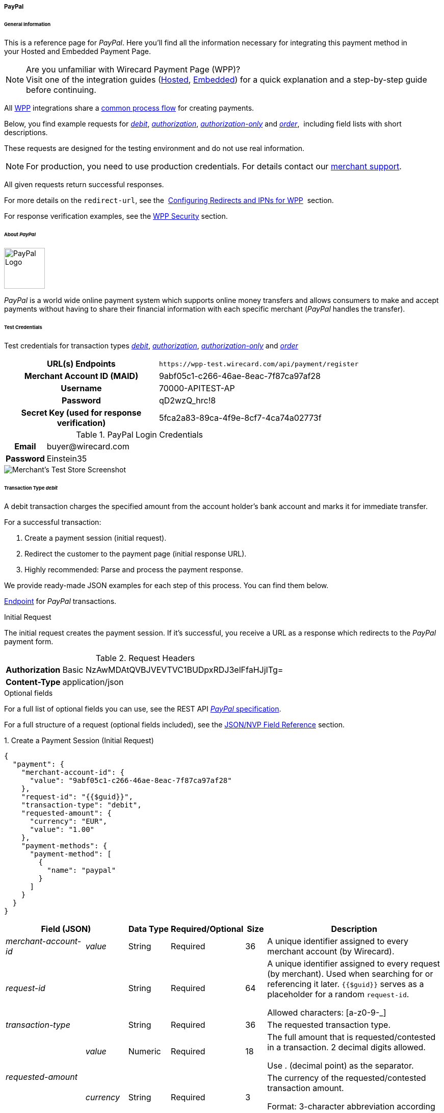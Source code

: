[#WPP_PayPal]
===== PayPal

[#WPP_PayPal_General]
====== General Information

This is a reference page for _PayPal_. Here you'll find all the
information necessary for integrating this payment method in
your Hosted and Embedded Payment Page.

.Are you unfamiliar with Wirecard Payment Page (WPP)?

NOTE: Visit one of the integration guides
(<<PaymentPageSolutions_WPP_HPP_Integration, Hosted>>,
<<PaymentPageSolutions_WPP_EPP_Integration, Embedded>>) for a quick explanation and
a step-by-step guide before continuing.

All <<WPP, WPP>> integrations share a
<<PPSolutions_WPP_Workflow, common process flow>>﻿ for creating payments.

Below, you find example requests for
<<WPP_PayPal_TransactionType_debit, _debit_>>,
<<WPP_PayPal_TransactionType_authorization, _authorization_>>,
<<WPP_PayPal_TransactionType_authorizationonly, _authorization-only_>> and
<<WPP_PayPal_TransactionType_order, _order_>>, 
including field lists with short descriptions.

These requests are designed for the testing environment and do not
use real information. 

NOTE: For production, you need to use production credentials. For details
contact our <<ContactUs, merchant support>>.

All given requests return successful responses.

For more details on the ``redirect-url``, see the 
<<PPSolutions_WPP_ConfigureRedirects, Configuring Redirects and IPNs for WPP>>﻿﻿ 
section.

For response verification examples, see
the <<PPSolutions_WPP_WPPSecurity, WPP Security>>﻿ section.

[#WPP_PayPal_About]
====== About _PayPal_

image::images/03-01-04-07-paypal/paypal_logo.png[PayPal Logo,width=80]

_PayPal_ is a world wide online payment system which supports online money
transfers and allows consumers to make and accept payments without
having to share their financial information with each specific merchant
(_PayPal_ handles the transfer).

[#WPP_PayPal_TestCredentials]
====== Test Credentials

Test credentials for transaction types
<<WPP_eps_TransactionType_debit, _debit_>>,
<<WPP_PayPal_TransactionType_authorization, _authorization_>>,
<<WPP_PayPal_TransactionType_authorizationonly, _authorization-only_>> and
<<WPP_PayPal_TransactionType_order, _order_>>

[cols="35h,65"]
|===
| URL(s) Endpoints
|``\https://wpp-test.wirecard.com/api/payment/register``
| Merchant Account ID (MAID)
| 9abf05c1-c266-46ae-8eac-7f87ca97af28
| Username
| 70000-APITEST-AP
| Password
| qD2wzQ_hrc!8
| Secret Key (used for response verification)
| 5fca2a83-89ca-4f9e-8cf7-4ca74a02773f
|===

[#WPP_PayPal_TestCredentials_Additional]
.PayPal Login Credentials

[cols="15h,85"]
|===
| Email    | \buyer@wirecard.com
| Password | Einstein35
|===

image::images/03-01-04-07-paypal/paypal_wd_merchant_test_store.jpg[Merchant's Test Store Screenshot]

[#WPP_PayPal_TransactionType_debit]
====== Transaction Type _debit_

A debit transaction charges the specified amount from the account
holder's bank account and marks it for immediate transfer.

For a successful transaction:

. Create a payment session (initial request).
. Redirect the customer to the payment page (initial response URL).
. Highly recommended: Parse and process the payment response.

//-

We provide ready-made JSON examples for each step of this process. You
can find them below.

<<WPP_PayPal_TestCredentials, Endpoint>> for _PayPal_ transactions.

.Initial Request

The initial request creates the payment session. If it's
successful, you receive a URL as a response which redirects to the
_PayPal_ payment form.

.Request Headers
[cols="20h,80"]
|===
| Authorization | Basic NzAwMDAtQVBJVEVTVC1BUDpxRDJ3elFfaHJjITg=
| Content-Type  | application/json
|===

.Optional fields

For a full list of optional fields you can use, see the REST API
<<API_PaymentMethods_PayPal, _PayPal_ specification>>.

For a full structure of a request (optional fields included), see the
<<WPP_PayPal_JSONNVPFields, JSON/NVP Field Reference>> section.

.1. Create a Payment Session (Initial Request)

[source,json]
----
{
  "payment": {
    "merchant-account-id": {
      "value": "9abf05c1-c266-46ae-8eac-7f87ca97af28"
    },
    "request-id": "{{$guid}}",
    "transaction-type": "debit",
    "requested-amount": {
      "currency": "EUR",
      "value": "1.00"
    },
    "payment-methods": {
      "payment-method": [
        {
          "name": "paypal"
        }
      ]
    }
  }
}
----

[cols="20e,10,10,10,5,45"]
|===
2+|Field (JSON) |Data Type |Required/Optional |Size |Description

|merchant-account-id e|value |String |Required |36 |A unique identifier
assigned to every merchant account (by Wirecard).
2+|request-id |String |Required |64 a|A unique identifier assigned to every
request (by merchant). Used when searching for or referencing it later.
``{{$guid}}`` serves as a placeholder for a random ``request-id``.

Allowed characters:  [a-z0-9-_]
2+|transaction-type |String |Required |36 |The requested transaction type.
.2+|requested-amount e|value |Numeric |Required |18 a|The full amount that is
requested/contested in a transaction. 2 decimal digits allowed.

Use . (decimal point) as the separator.

|currency |String |Required |3 a|The currency of the requested/contested
transaction amount.

Format: 3-character abbreviation according to ISO 4217.
|payment-method e|name |String |Optional |15 |The name of the payment method
used. Set this value to ``paypal``.
|===

.2. Redirect the Customer to the Payment Page (Initial Response URL)

[source,json]
----
{
  "payment-redirect-url": "https://wpp.wirecard.com/?wPaymentToken=f0c0e5b3-23ad-4cb4-abca-ed80a0e770e7"
}
----

[cols="e,,"]
|===
|Field (JSON) |Data Type |Description

|payment-redirect-url |String |The URL which redirects to the payment
form. Sent as a response to the initial request.
|===

At this point, you need to redirect your customer to
``payment-redirect-url`` (or render it in an _iframe_ depending on your
<<WPP, integration method>>﻿).

The customers are redirected to the payment form. There they enter their
data and submit the form to confirm the payment. A payment can be:

- ``success``ful (``transaction-state: success``),
- ``failed`` (``transaction-state: failed``),
- canceled. The customer canceled the payment before/after submission
(``transaction-state: failed``).

//-

The transaction result is the value of ``transaction-state`` in the
payment response. More details (including the status code) can also be
found in the payment response in the ``statuses`` object. Canceled
payments are returned as  _failed_, but the status description indicates it
was canceled.

In any case (unless the customer cancels the transaction on a 3rd party
provider page), a base64 encoded response containing payment information
is sent to the configured redirection URL. See
<<PPSolutions_WPP_ConfigureRedirects, Configuring Redirects and IPNs for WPP>>﻿﻿
for more details on redirection targets after payment & transaction status
notifications.

You can find a decoded payment response example below.

.3. Parse and Process the Payment Response (Decoded Payment Response)*

[source,json]
----
{
  "api-id": "up3-wpp",
  "parent-transaction-id": "3f792a90-3331-45fe-96ce-3961ff69edc1",
  "shipping": {
    "last-name": "Puente",
    "first-name": "Tito",
    "address": {
      "street1": "C/ La Cochibamba 3",
      "city": "Madrid",
      "postal-code": "28001",
      "country": "ES"
    }
  },
  "wallet": {
    "account-id": "ZNKTXUBNSQE2Y"
  },
  "payment-methods": {
    "payment-method": [
      {
        "name": "paypal"
      }
    ]
  },
  "transaction-id": "b026a9bc-618f-4750-9a00-4fb475c27ce1",
  "completion-time-stamp": "2018-03-21T17:22:25",
  "requested-amount": {
    "currency": "EUR",
    "value": 1
  },
  "statuses": {
    "status": [
      {
        "description": "The resource was successfully created.",
        "provider-transaction-id": "1PK89494VW075423R",
        "severity": "information",
        "code": "201.0000"
      }
    ]
  },
  "instrument-country": "DE",
  "request-id": "12eb44db-4d75-4cf4-bd52-9c047e024eee",
  "merchant-account-id": {
    "value": "9abf05c1-c266-46ae-8eac-7f87ca97af28"
  },
  "transaction-state": "success",
  "transaction-type": "debit",
  "account-holder": {
    "last-name": "Puente",
    "email": "tito.puente@example.com",
    "first-name": "Tito"
  }
}
----

[cols="30,5,5,5,55"]
|===
3+|Field (JSON) |Data Type |Description

3+|api-id |String |Identifier of the currently used API.
3+|parent-transaction-id |String |The ID of the transaction being referenced
as a parent.
.6+|shipping 2+e|last-name |String |The last name of the shipping address.
2+|first-name |String |The first name of the shipping address.
.4+|address e|street1 |String |The first line of the shipping address street.
|city |String |The city of the shipping address.
|postal-code |String |The postal code/ZIP of the shipping address.
|country |String |The country ID part of the shipping address.
3+|account-id |String |Account holder's _PayPal_ Wallet identifier.
|payment-methods e|payment-method e|name |String |The name of the payment method
used for the transaction.
3+|transaction-id |String |A unique identifier assigned to every transaction
(by Wirecard). Used when searching for or referencing to it later.
3+|completion-time-stamp |YYYY-MM-DD-Thh:mm:ss a|The UTC/ISO time-stamp
documents the time & date when the transaction was executed.

Format: YYYY-MM-DDThh:mm:ss (ISO).
.2+|requested-amount 2+e|currency |String a|The currency of the requested/contested transaction amount.

Format: 3-character abbreviation according to ISO 4217.
2+|value |Numeric |The full amount that is requested/contested in a transaction. 2 decimals allowed.
.4+|statuses .4+e|status e|description |String |The description of the transaction status message.
|provider-transaction-id |String |A unique transaction identifier generated by the provider.
|severity |String a|The definition of the status message.

Possible values:

- ``information``
- ``warning``
- ``error``

//-

|code |String |Status code of the status message.
3+|instrument-country |String |Payment origin country.
3+|request-id |String |A unique identifier assigned to every request (by merchant). Used when searching for or referencing it later.
2+|merchant-account-id e|value |String |A unique identifier assigned to every merchant account (by Wirecard).
3+|transaction-state |String a|The current transaction state.

Possible values:

- ``in-progress``
- ``success``
- ``failed``

//-

Typically, a transaction starts with state in-progress and finishes with state either success or failed. This information is returned in the response only.
3+|transaction-type |String |The requested transaction type.
.3+|account-holder 2+e|last-name |String |The last name of the account holder.
2+|email |String |Account holder's email address.
2+|first-name |String |The first name of the account holder.
|===

[#WPP_PayPal_TransactionType_authorization]
====== Transaction Type _authorization_

An _authorization_ transaction places the account holder's funds on hold,
pending future _capture_, _re-authorization_ or void transaction.

As with other referenceable transaction types, you can use WPP only to
create the authorization itself. To capture or register additional
transactions referencing it, you need to use our <<RestApi, REST API>>. 

For a successful transaction:

. Create a payment session (initial request).
. Redirect the customer to the payment page (initial response URL).
. Highly recommended: Parse and process the payment response.

//-

 We provide ready-made JSON examples for each step of this process. You
can find them below. 

<<WPP_PayPal_TestCredentials, Endpoint>> for _PayPal_ transactions.

.Initial Request

The initial request creates the payment session. If it's
successful, you receive a URL as a response which redirects to the
_PayPal_ payment form.

.Request Headers
[cols="20,80"]
|===
h| Authorization
| Basic NzAwMDAtQVBJVEVTVC1BUDpxRDJ3elFfaHJjITg=
h| Content-Type
| application/json
|===

.Optional fields

For a full list of optional fields you can use, see the REST API
<<API_PaymentMethods_PayPal, _PayPal_ specification>>.

For a full structure of a request (optional fields included), see the
<<WPP_PayPal_JSONNVPFields, JSON/NVP Field Reference>> section at the bottom.

.1. Create a Payment Session (Initial Request)

[source,json]
----
{
  "payment": {
    "merchant-account-id": {
      "value": "9abf05c1-c266-46ae-8eac-7f87ca97af28"
    },
    "request-id": "{{$guid}}",
    "transaction-type": "authorization",
    "requested-amount": {
      "value": 10.1,
      "currency": "EUR"
    },
    "payment-methods": {
      "payment-method": [
        {
          "name": "paypal"
        }
      ]
    }
  }
}
----


[cols="20e,10,10,10,5,45"]
|===
2+|Field (JSON) |Data Type |Required/Optional |Size |Description

|merchant-account-id e|value |String |Required |36 |A unique identifier
assigned to every merchant account (by Wirecard).
2+|request-id |String |Required |64 a|A unique identifier assigned to every
request (by merchant). Used when searching for or referencing it later.
``{{$guid}}`` serves as a placeholder for a random ``request-id``.

Allowed characters:  [a-z0-9-_]
2+|transaction-type |String |Required |36 |The requested transaction type.
.2+|requested-amount e|value |Numeric |Required |18 a|The full amount that is
requested/contested in a transaction. 2 decimal digits allowed.

Use . (decimal point) as the separator.

|currency |String |Required |3 a|The currency of the requested/contested
transaction amount.

Format: 3-character abbreviation according to ISO 4217.
|payment-method e|name |String |Optional |15 |The name of the payment method
used. Set this value to ``paypal``.
|===

.2. Redirect the Customer to the Payment Page (Initial Response URL)

[source,json]
----
{
  "payment-redirect-url": "https://wpp.wirecard.com/?wPaymentToken=f0c0e5b3-23ad-4cb4-abca-ed80a0e770e7"
}
----

[cols="e,,"]
|===
|Field (JSON) |Data Type |Description

|payment-redirect-url |String |The URL which redirects to the payment
form. Sent as a response to the initial request.
|===

.3. Parse and Process the Payment Response (Decoded Payment Response)

[source,json]
----
{
  "api-id": "up3-wpp",
  "parent-transaction-id": "b675f63c-2df0-420f-a081-7c6b4967c992",
  "shipping": {
    "last-name": "Puente",
    "first-name": "Tito",
    "address": {
      "street1": "C/ La Cochibamba 3",
      "city": "Madrid",
      "postal-code": "28001",
      "country": "ES"
    }
  },
  "wallet": {
    "account-id": "ZNKTXUBNSQE2Y"
  },
  "payment-methods": {
    "payment-method": [
      {
        "name": "paypal"
      }
    ]
  },
  "transaction-id": "ff0b8cf4-6fd3-4318-9e54-e8c035add938",
  "completion-time-stamp": "2018-03-21T16:49:30",
  "requested-amount": {
    "currency": "EUR",
    "value": 10.1
  },
  "statuses": {
    "status": [
      {
        "description": "The resource was successfully created.",
        "provider-transaction-id": "86M17436478175249",
        "severity": "information",
        "code": "201.0000"
      }
    ]
  },
  "instrument-country": "DE",
  "request-id": "2502cae8-91b6-4dac-8f60-6e9c6ef0cbe6",
  "merchant-account-id": {
    "value": "9abf05c1-c266-46ae-8eac-7f87ca97af28"
  },
  "transaction-state": "success",
  "transaction-type": "authorization",
  "account-holder": {
    "last-name": "Puente",
    "email": "tito.puente@example.com",
    "first-name": "Tito"
  }
}
----

[cols="30e,5,5,5,55"]
|===
3+|Field (JSON) |Data Type |Description

3+|api-id |String |Identifier of the currently used API.
3+|parent-transaction-id |String |The ID of the transaction being referenced as a parent.
.6+|shipping 2+e|last-name |String |The last name of the shipping address.
2+|first-name |String |The first name of the shipping address.
.4+|address e|street1 |String |The first line of the shipping address street.
|city |String |The city of the shipping address.
|postal-code |String |The postal code/ZIP of the shipping address.
|country |String |The country ID part of the shipping address.
3+|account-id |String |Account holder's _PayPal_ Wallet identifier.
|payment-methods e|payment-method e|name |String |The name of the payment method used for the transaction.
3+|transaction-id |String |A unique identifier assigned to every transaction (by Wirecard). Used when searching for or referencing to it later.
3+|completion-time-stamp |YYYY-MM-DD-Thh:mm:ss a|The UTC/ISO time-stamp documents the time & date when the transaction was executed.

Format: YYYY-MM-DDThh:mm:ss (ISO).
.2+|requested-amount 2+e|currency |String a|The currency of the requested/contested transaction amount.

Format: 3-character abbreviation according to ISO 4217.
2+|value |Numeric |The full amount that is requested/contested in a transaction. 2 decimals allowed.
.4+|statuses .4+e|status e|description |String |The description of the transaction status message.
|provider-transaction-id |String |A unique transaction identifier generated by the provider.
|severity |String a|The definition of the status message.

Possible values:

- ``information``
- ``warning``
- ``error``

//-

|code |String |Status code of the status message.
3+|instrument-country |String |Payment origin country.
3+|request-id |String |A unique identifier assigned to every request (by merchant). Used when searching for or referencing it later.
2+|merchant-account-id e|value |String |A unique identifier assigned to every merchant account (by Wirecard).
3+|transaction-state |String a|The current transaction state.

Possible values:

- ``in-progress``
- ``success``
- ``failed``

//-

Typically, a transaction starts with state in-progress and finishes with state either success or failed. This information is returned in the response only.
3+|transaction-type |String |The requested transaction type.
.3+|account-holder 2+e|last-name |String |The last name of the account holder.
2+|email |String |Account holder's email address.
2+|first-name |String |The first name of the account holder.
|===

[#WPP_PayPal_TransactionType_authorizationonly]
====== Transaction Type _authorization-only_

An authorization-only transaction creates a _PayPal_ billing agreement
between the merchant and account holder, obtaining authorization for
pre-approved payments. 

This transaction type requires specific fields in the request:

- ``periodic-type``, set to value _recurring_ or _installment_.
- ``sequence-type``, set to value _first_.
- The ``value`` field of ``requested-amount`` set to zero.

//-

The periodic and sequence information indicates that this is the first
transaction in a series. The zero transaction amount is required because
this is only an agreement for future transactions, not a charge.
The ``provider-transaction-reference-id`` field returned in the response
contains the ID used to reference the billing agreement.

As with other referenceable transactions, you can use WPP only to create
this initial billing agreement. For all following transactions (i.e.
capturing the _authorization_), you need to use
our <<RestApi, REST API>>.

For a successful transaction:

. Create a payment session (initial request).
. Redirect the customer to the payment page (initial response URL).
. Highly recommended: Parse and process the payment response.

//-

We provide ready-made JSON examples for each step of this process. You
can find them below.

<<WPP_PayPal_TestCredentials, Endpoint>> for _PayPal_ transactions.

.Initial Request

The initial request creates the payment session. If it's
successful, you receive a URL as a response which redirects to the
_PayPal_ payment form.

.Request Headers
[cols="20h,80"]
|===
| Authorization | Basic NzAwMDAtQVBJVEVTVC1BUDpxRDJ3elFfaHJjITg=
| Content-Type  | application/json
|===

.Optional fields

For a full list of optional fields you can use, see the REST API
<<API_PaymentMethods_PayPal, _PayPal_ specification>>.

For a full structure of a request (optional fields included), see the
<<WPP_PayPal_JSONNVPFields, JSON/NVP Field Reference>> section at the bottom.

.1. Create a Payment Session (Initial Request)

[source,json]
----
{
  "payment": {
    "merchant-account-id": {
      "value": "9abf05c1-c266-46ae-8eac-7f87ca97af28"
    },
    "request-id": "{{$guid}}",
    "transaction-type": "authorization-only",
    "requested-amount": {
      "currency": "EUR",
      "value": "0"
    },
    "payment-methods": {
      "payment-method": [
        {
          "name": "paypal"
        }
      ]
    },
    "periodic": {
      "periodic-type": "recurring",
      "sequence-type": "first"
    }
  }
}
----

[cols="20e,10,10,10,5,45"]
|===
2+|Field (JSON) |Data Type |Required/Optional |Size |Description

|merchant-account-id e|value |String |Required |36 |A unique identifier assigned
to every merchant account (by Wirecard).
2+|request-id |String |Required |64 a|A unique identifier assigned to every
request (by merchant). Used when searching for or referencing it later.
``{{$guid}}`` serves as a placeholder for a random ``request-id``.

Allowed characters: [a-z0-9-_]

2+|transaction-type |String |Required |36 |The requested transaction type.
.2+|requested-amount e|value |Numeric |Required |18 a|The full amount that is
requested/contested in a transaction. 2 decimals allowed.

Use . (decimal point) as the separator.
|currency |String |Required |3 a|The currency of the requested/contested
transaction amount.

Format: 3-character abbreviation according to ISO 4217.
|payment-method |name |String |Optional |15 |The name of the
payment method used for the transaction. Set this value to ``paypal``.
.2+|periodic |periodic-type |String |Conditional |9 |Required for recurring
transactions. Indicates if (and how) payment occurs more than once.
|sequence-type |String |Conditional |9 |Required for recurring transactions.
Indicates the phase of a recurring transaction.
|===

.2. Redirect the Customer to the Payment Page (Initial Response URL)

[source,json]
----
{
"payment-redirect-url" : "https://wpp.wirecard.com/?wPaymentToken=f0c0e5b3-23ad-4cb4-abca-ed80a0e770e7"
}
----

[cols=",,",]
|===
|Field (JSON) |Data Type |Description

|payment-redirect-url |String |The URL which redirects to the payment
form. Sent as a response to the initial request.
|===

.3. Parse and Process the Payment Response (Decoded Payment Response)

[source,json]
----
 {
  "api-id" : "up3-wpp",
  "parent-transaction-id" : "40760e14-e3d4-4ceb-92a5-747258589cc6",
  "shipping" : {
    "last-name" : "Puente",
    "first-name" : "Tito",
    "address" : {
      "street1" : "C/ La Cochibamba 3",
      "city" : "Madrid",
      "postal-code" : "28001",
      "country" : "ES"
    }
  },
  "wallet" : {
    "account-id" : "ZNKTXUBNSQE2Y"
  },
  "payment-methods" : {
    "payment-method" : [ {
      "name" : "paypal"
    } ]
  },
  "periodic" : {
    "periodic-type" : "recurring",
    "sequence-type" : "first"
  },
  "transaction-id" : "e3a29b72-9bb4-41de-ac57-438e4eff6c6b",
  "completion-time-stamp" : "2018-03-21T17:16:52",
  "requested-amount" : {
    "currency" : "EUR",
    "value" : 0.000000
  },
  "statuses" : {
    "status" : [ {
      "description" : "The resource was successfully created.",
      "severity" : "information",
      "code" : "201.0000"
    } ]
  },
  "provider-transaction-reference-id" : "B-9W832714HC860770E",
  "instrument-country" : "DE",
  "request-id" : "d6958186-8572-4795-863b-95b2337277de",
  "merchant-account-id" : {
    "value" : "9abf05c1-c266-46ae-8eac-7f87ca97af28"
  },
  "transaction-state" : "success",
  "transaction-type" : "authorization-only",
  "account-holder" : {
    "last-name" : "Puente",
    "email" : "tito.puente@example.com",
    "first-name" : "Tito"
  }
}
----


[cols="30,5,5,5,55"]
|===
3+|Field (JSON) |Data Type |Description

3+|api-id |String |Identifier of the currently used API.
3+|parent-transaction-id |String |The ID of the transaction being referenced as
a parent.
.6+|shipping 2+e|last-name |String |The last name of the shipping address.
2+|first-name |String |The first name of the shipping address.
.4+|address e|street1 |String |The first line of the shipping address street.
|city |String |The city of the shipping address.
|postal-code |String |The postal code/ZIP of the shipping address.
|country |String |The country ID part of the shipping address.
3+|account-id |String |Account holder's _PayPal_ wallet identifier.
|payment-methods e|payment-method e|name |String |The name of the payment method
used for the transaction.
.2+|periodic 2+|periodic-type |String |Indicates if (and how) payment occurs more
than once.
2+|sequence-type |String |Indicates the phase of a recurring transaction.
3+|transaction-id |String |A unique identifier assigned to every transaction
(by Wirecard). Used when searching for or referencing to it later.
3+|completion-time-stamp |YYYY-MM-DD-Thh:mm:ss a|The UTC/ISO time-stamp
documents the time & date when the transaction was executed.

Format: YYYY-MM-DDThh:mm:ss (ISO).
.2+|requested-amount 2+e|currency |String a|The currency of the
requested/contested transaction amount.

Format: 3-character abbreviation according to ISO 4217.
2+|value |Numeric |The full amount that is requested/contested in a transaction. 2 decimals allowed.
.4+|statuses .4+e|status e|description |String |The description of the
transaction status message.
|provider-transaction-id |String |A unique transaction identifier generated
by the provider.
|severity |String a|The definition of the status message.

Possible values:

- ``information``
- ``warning``
- ``error``

//-

|code |String |Status code of the status message.
3+|instrument-country |String |Payment origin country.
3+|request-id |String |A unique identifier assigned to every request
(by merchant). Used when searching for or referencing it later.
2+|merchant-account-id e|value |String |A unique identifier assigned to every
merchant account (by Wirecard).
3+|transaction-state |String a|The current transaction state.

Possible values:

- ``in-progress``
- ``success``
- ``failed``

//-

Typically, a transaction starts with state in-progress and finishes with state
either success or failed. This information is returned in the response only.
3+|transaction-type |String |The requested transaction type.
.3+|account-holder 2+e|last-name |String |The last name of the account holder.
2+|email |String |Account holder's email address.
2+|first-name |String |The first name of the account holder.
|===

[#WPP_PayPal_TransactionType_order]
====== Transaction Type _order_

_order_ is a _PayPal_-specific transaction type, which indicates that the
buyer has consented to the purchase but does not place the funds on
hold. For detailed information on how it works, see its 
<<API_PayPal_Transactions_TransactionTypes_PayPalSpecific_order, REST API specification>>.

After merchant creates an order, they can place multiple authorizations
upon it to place funds on hold until ready to capture. This transaction
is primarily for situations where items are not available for shipment
immediately after the order is placed, e.g.:

- when a merchant ships items from multiple distribution centers and
needs separate authorizations for each shipment,
- delayed shipping on items that are not in stock.

//-

As with other referenceable transaction types, you can use WPP only to
create an order transaction. To register an additional authorization to
capture it, you need to use our <<WPP_PayPal_PostProcessing, REST API>>.

For a successful transaction:

. Create a payment session (initial request).
. Redirect the customer to the payment page (initial response URL).
. Highly recommended: Parse and process the payment response.

//-

We provide ready-made JSON examples for each step of this process. You
can find them below. 

<<WPP_PayPal_TestCredentials, Endpoint>> for _PayPal_ transactions.

.Initial Request

The initial request creates the payment session. If it's
successful, you receive a URL as a response which redirects to the
_PayPal_ payment form.

After the merchant creates an _order_, they can place multiple
authorizations upon it to place funds on hold until ready to _capture_.

Merchants often use this technique to accept orders for items that are
not available for shipment when the order is placed. For example, when a
merchant ships items from multiple distribution centers and needs
separate _authorizations_ for each shipment. Another example would be
delayed shipping on items that are not in stock.

.Request Headers
[cols="20h,80"]
|===
| Authorization | Basic NzAwMDAtQVBJVEVTVC1BUDpxRDJ3elFfaHJjITg=
| Content-Type  | application/json
|===

.Optional fields

For a full list of optional fields you can use, see the REST API
<<API_PaymentMethods_PayPal, _PayPal_ specification>>.

For a full structure of a request (optional fields included), see the
<<WPP_PayPal_JSONNVPFields, JSON/NVP Field Reference>> section at the bottom.

.1. Create a Payment Session (Initial Request)

[source,json]
----
{
  "payment": {
    "merchant-account-id": {
      "value": "9abf05c1-c266-46ae-8eac-7f87ca97af28"
    },
    "request-id": "{{$guid}}",
    "transaction-type": "order",
    "requested-amount": {
      "currency": "EUR",
      "value": "1.00"
    },
    "payment-methods": {
      "payment-method": [
        {
          "name": "paypal"
        }
      ]
    }
  }
}
----

[cols="20e,10,10,10,5,45"]
|===
2+|Field (JSON) |Data Type |Required/Optional |Size |Description

|merchant-account-id e|value |String |Required |36 |A unique identifier
assigned to every merchant account (by Wirecard).
2+|request-id |String |Required |64 a|A unique identifier assigned to every
request (by merchant). Used when searching for or referencing it later.
``{{$guid}}`` serves as a placeholder for a random ``request-id``.

Allowed characters:  [a-z0-9-_]
2+|transaction-type |String |Required |36 |The requested transaction type.
.2+|requested-amount e|value |Numeric |Required |18 a|The full amount that is
requested/contested in a transaction. 2 decimal digits allowed.

Use . (decimal point) as the separator.

|currency |String |Required |3 a|The currency of the requested/contested
transaction amount.

Format: 3-character abbreviation according to ISO 4217.
|payment-method e|name |String |Optional |15 |The name of the payment method
used. Set this value to ``paypal``.
|===

.2. Redirect the Customer to the Payment Page (Initial Response URL)

[source,json]
----
{
  "payment-redirect-url": "https://wpp.wirecard.com/?wPaymentToken=f0c0e5b3-23ad-4cb4-abca-ed80a0e770e7"
}
----

[cols="e,,"]
|===
|Field (JSON) |Data Type |Description

|payment-redirect-url |String |The URL which redirects to the payment
form. Sent as a response to the initial request.
|===

.3. Parse and Process the Payment Response (Decoded Payment Response)

[source,json]
----
{
  "api-id": "up3-wpp",
  "parent-transaction-id": "6998700b-a573-4a39-b8e0-c0da1008c468",
  "shipping": {
    "last-name": "Puente",
    "first-name": "Tito",
    "address": {
      "street1": "C/ La Cochibamba 3",
      "city": "Madrid",
      "postal-code": "28001",
      "country": "ES"
    }
  },
  "wallet": {
    "account-id": "ZNKTXUBNSQE2Y"
  },
  "payment-methods": {
    "payment-method": [
      {
        "name": "paypal"
      }
    ]
  },
  "transaction-id": "59b94534-edd3-4668-9c9d-567be60e4622",
  "completion-time-stamp": "2018-03-21T17:24:00",
  "requested-amount": {
    "currency": "EUR",
    "value": 1
  },
  "statuses": {
    "status": [
      {
        "description": "The resource was successfully created.",
        "provider-transaction-id": "O-70W17875FY9058845",
        "severity": "information",
        "code": "201.0000"
      }
    ]
  },
  "custom-fields": {},
  "instrument-country": "DE",
  "request-id": "649e2792-5af4-45c8-909c-7333b0a8f43c",
  "merchant-account-id": {
    "value": "9abf05c1-c266-46ae-8eac-7f87ca97af28"
  },
  "transaction-state": "success",
  "transaction-type": "order",
  "account-holder": {
    "last-name": "Puente",
    "email": "tito.puente@example.com",
    "first-name": "Tito"
  }
}
----


[cols="30e,5,5,5,55"]
|===
3+|Field (JSON) |Data Type |Description

3+|api-id |String |Identifier of the currently used API.
3+|parent-transaction-id |String |The ID of the transaction being referenced
as a parent.
.6+|shipping 2+e|last-name |String |The last name of the shipping address.
2+|first-name |String |The first name of the shipping address.
.4+|address e|street1 |String |The first line of the shipping address street.
|city |String |The city of the shipping address.
|postal-code |String |The postal code/ZIP of the shipping address.
|country |String |The country ID part of the shipping address.
|wallet 2+e|account-id |String |Account holder's _PayPal_ wallet identifier.
|payment-methods e|payment-method e|name |String |The name of the payment method
used for the transaction.
3+|transaction-id |String |A unique identifier assigned to every transaction
(by Wirecard). Used when searching for or referencing to it later.
3+|completion-time-stamp |YYYY-MM-DD-Thh:mm:ss a|The UTC/ISO time-stamp
documents the time & date when the transaction was executed.

Format: YYYY-MM-DDThh:mm:ss (ISO).
.2+|requested-amount 2+e|currency |String a|The currency of the
requested/contested transaction amount.

Format: 3-character abbreviation according to ISO 4217.
2+|value |Numeric |The full amount that is requested/contested in a
transaction. 2 decimals allowed.
.4+|statuses .4+e|status e|description |String |The description of the
transaction status message.
|provider-transaction-id |String |A unique transaction identifier generated
by the provider.
|severity |String a|The definition of the status message.

Possible values:

- ``information``
- ``warning``
- ``error``

//-

|code |String |Status code of the status message.
3+|instrument-country |String |Payment origin country.
3+|request-id |String |A unique identifier assigned to every request
(by merchant). Used when searching for or referencing it later.
2+|merchant-account-id e|value |String |A unique identifier assigned to every
merchant account (by Wirecard).
3+|transaction-state |String a|The current transaction state.

Possible values:

- ``in-progress``
- ``success``
- ``failed``

Typically, a transaction starts with state in-progress and finishes with state either success or failed. This information is returned in the response only.
3+|transaction-type |String |The requested transaction type.
.3+|account-holder 2+e|last-name |String |The last name of the account holder.
2+|email |String |Account holder's email address.
2+|first-name |String |The first name of the account holder.
|===

[#WPP_PayPal_PostProcessing]
====== Post-Processing Operations

WPP is best used to deal with one-off payments (e.g. regular,
independent _debit_ transactions) or the initial transaction in a chain of
them (e.g. a first _authorization_ in a chain of recurring transactions).
However, when it comes to referencing a transaction for any kind of
post-processing operation — such as a refund of one of your _debit_ transactions 
— use our <<RestApi, REST API>>﻿﻿ directly.

WARNING: Check the REST API
<<API_PaymentMethods_PayPal, _PayPal_ specification>> for details on
_PayPal_ specific post processing operations.

There are multiple post processing operations available for _PayPal_:

- _capture_ operations for both _authorization_ and _authorization-only_
- recurring transactions
- void transactions
- refunds

//-

For examples and more information, see the REST
API <<API_PaymentMethods_PayPal, _PayPal_ specification>>.

[#WPP_PayPal_JSONNVPFields]
====== JSON/NVP Field Reference

Here you can:

- find the NVP equivalents for JSON fields (for migrating merchants),
- see the structure of a full request (optional fields included).

//-

[#WPP_PayPal_JSONNVPFields_request]
.JSON Structure of a _PayPal_ Request

[source,json]
----
{
  "payment": {
    "merchant-account-id": {
      "value": "string"
    },
    "request-id": "string",
    "transaction-type": "string",
    "requested-amount": {
      "currency": "string",
      "value": 0
    },
    "payment-methods": {
      "payment-method": [
        {
          "name": "string"
        }
      ]
    },
    "account-holder": {
      "address": {
        "city": "string",
        "country": "string",
        "postal-code": "string",
        "state": "string",
        "street1": "string",
        "street2": "string"
      },
      "email": "string",
      "first-name": "string",
      "last-name": "string",
      "phone": "string"
    },
    "shipping": {
      "address": {
        "city": "string",
        "country": "string",
        "postal-code": "string",
        "state": "string",
        "street1": "string",
        "street2": "string"
      },
      "first-name": "string",
      "last-name": "string",
      "phone": "string"
    },
    "descriptor": "string",
    "order-number": "string",
    "periodic": {
      "periodic-type": "string",
      "sequence-type": "string"
    },
    "success-redirect-url": "string",
    "fail-redirect-url": "string",
    "cancel-redirect-url": "string"
  }
}
----

[cols="e,e,e"]
|===
|Field (NVP) |Field (JSON) |JSON Parent

|merchant_account_id |value |merchant-account-id ({ })
|request_id |request-id |payment ({ })
|transaction_type |transaction-type |payment ({ })
|requested_amount_currency |currency |requested-amount ({ })
|requested_amount |value |requested-amount ({ })
|payment_method |payment-method ([ ])/name |payment-methods ({ })
|city |address ({ })/ city |account-holder ({ })
|country |address ({ })/ country |account-holder ({ })
|postal_code |address ({ })/ postal-code |account-holder ({ })
|state |address ({ })/ state |account-holder ({ })
|street1 |address ({ })/ street1 |account-holder ({ })
|street2 |address ({ })/ street2 |account-holder ({ })
|email |email |account-holder ({ })
|first_name |first-name |account-holder ({ })
|last_name |last-name |account-holder ({ })
|phone |phone |account-holder ({ })
|shipping_city |address ({ })/ city |shipping ({ })
|shipping_country |address ({ })/ country |shipping ({ })
|shipping_postal_code |address ({ })/ postal-code |shipping ({ })
|shipping_state |address ({ })/ state |shipping ({ })
|shipping_street1 |address ({ })/ street1 |shipping ({ })
|shipping_street2 |address ({ })/ street2 |shipping ({ })
|shipping_first_name |first-name |shipping ({ })
|shipping_last_name |last-name |shipping ({ })
|shipping_phone |phone |shipping ({ })
|descriptor |descriptor |payment ({ })
|order_number |order-number |payment ({ })
|periodic_type |periodic-type |periodic ({ })
|sequence_type |sequence-type |periodic ({ })
|success_redirect_url |success-redirect-url |payment ({ })
|fail_redirect_url |fail-redirect-url |payment ({ })
|cancel_redirect_url |cancel-redirect-url |payment ({ })
|===

[#WPP_PayPal_JSONNVPField_response]
.JSON Structure of a _PayPal_ Response

[source,json]
----
{
  "payment": {
    "api-id": "string",
    "wallet": {
      "account-id": "string"
    },
    "transaction-id": "string",
    "completion-time-stamp": "2019-02-21T09:38:57.645Z",
    "statuses": {
      "status": [
        {
          "code": "string",
          "description": "string",
          "severity": "string"
        }
      ]
    },
    "provider-transaction-reference-id": "string",
    "instrument-country": "string",
    "transaction-state": "string"
  }
}
----

[cols="e,e,e"]
|===
|Field (NVP) |Field (JSON) |JSON Parent

|api_id |api-id |payment ({ })
|wallet_account_id |account-id |wallet ({ })
|transaction_id |transaction-id |payment ({ })
|completion_time_stamp |completion-time-stamp |payment ({ })
|status_code_n |status ([ { } ])/ code |statuses ({ })
|provider_transaction_id_n |status ([ { } ])/ provider-transaction-id
|statuses ({ })
|status_description_n |status ([ { } ])/ description |statuses ({ })
|status_severity_n |status ([ { } ])/ severity |statuses ({ })
|provider_transaction_reference_id |provider-transaction-reference-id
|payment ({ })
|instrument_country |instrument-country |payment ({ })
|transaction_state |transaction-state |payment ({ })
|===
